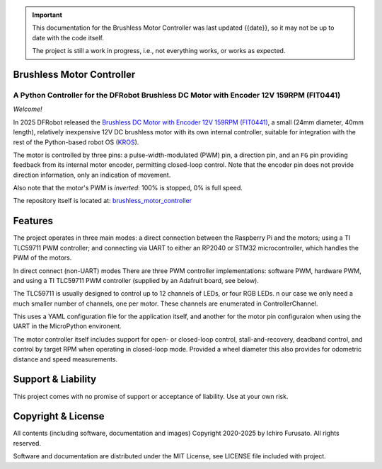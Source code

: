 
.. admonition:: Important

    This documentation for the Brushless Motor Controller was last updated {{date}},
    so it may not be up to date with the code itself.

    The project is still a work in progress, i.e., not everything works, or works as expected.


Brushless Motor Controller
**************************

A Python Controller for the DFRobot Brushless DC Motor with Encoder 12V 159RPM (FIT0441)
----------------------------------------------------------------------------------------

*Welcome!*

In 2025 DFRobot released the `Brushless DC Motor with Encoder 12V 159RPM (FIT0441) <https://www.dfrobot.com/product-1364.html>`__,
a small (24mm diameter, 40mm length), relatively inexpensive 12V DC brushless motor
with its own internal controller, suitable for integration with the rest of the 
Python-based robot OS (`KROS <https://github.com/ifurusato/krzos>`__).

The motor is controlled by three pins: a pulse-width-modulated (PWM) pin, a direction
pin, and an ``FG`` pin providing feedback from its internal motor encoder, permitting
closed-loop control. Note that the encoder pin does not provide direction information,
only an indication of movement.

Also note that the motor's PWM is *inverted*: 100% is stopped, 0% is full speed.

The repository itself is located at:
`brushless_motor_controller <https://github.com/ifurusato/brushless-motor-controller/tree/main>`__


Features
********

The project operates in three main modes: a direct connection between the Raspberry Pi
and the motors; using a TI TLC59711 PWM controller; and connecting via UART to either
an RP2040 or STM32 microcontroller, which handles the PWM of the motors.

In direct connect (non-UART) modes There are three PWM controller implementations:
software PWM, hardware PWM, and using a TI TLC59711 PWM controller (supplied by an
Adafruit board, see below).

The TLC59711 is usually designed to control up to 12 channels of LEDs, or four RGB LEDs.
n our case we only need a much smaller number of channels, one per motor. These channels
are enumerated in ControllerChannel.

This uses a YAML configuration file for the application itself, and another for the
motor pin configuraion when using the UART in the MicroPython environent.

The motor controller itself includes support for open- or closed-loop control,
stall-and-recovery, deadband control, and control by target RPM when operating in
closed-loop mode. Provided a wheel diameter this also provides for odometric
distance and speed measurements.


Support & Liability
*******************

This project comes with no promise of support or acceptance of liability. Use at
your own risk.


Copyright & License
*******************

All contents (including software, documentation and images)
Copyright 2020-2025 by Ichiro Furusato. All rights reserved.

Software and documentation are distributed under the MIT License, see LICENSE
file included with project.

